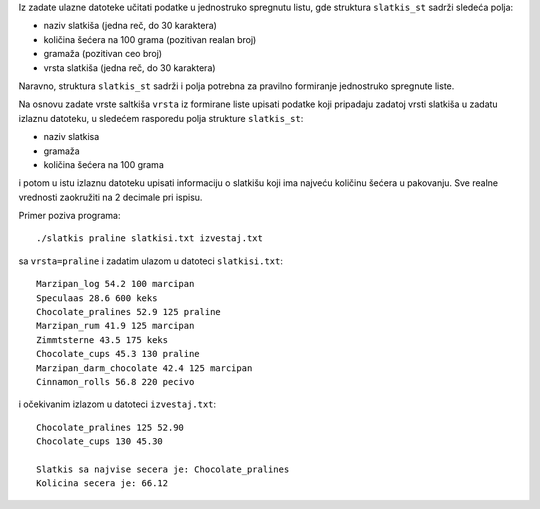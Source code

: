 Iz zadate ulazne datoteke učitati podatke u jednostruko spregnutu listu, gde
struktura ``slatkis_st`` sadrži sledeća polja:

- naziv slatkiša (jedna reč, do 30 karaktera)
- količina šećera na 100 grama (pozitivan realan broj)
- gramaža (pozitivan ceo broj)
- vrsta slatkiša (jedna reč, do 30 karaktera)

Naravno, struktura ``slatkis_st`` sadrži i polja potrebna za pravilno
formiranje jednostruko spregnute liste.

Na osnovu zadate vrste saltkiša ``vrsta`` iz formirane liste upisati podatke koji pripadaju zadatoj vrsti slatkiša u
zadatu izlaznu datoteku, u sledećem rasporedu polja strukture ``slatkis_st``:

- naziv slatkisa
- gramaža
- količina šećera na 100 grama

i potom u istu izlaznu datoteku upisati informaciju o slatkišu koji ima najveću količinu šećera u pakovanju.
Sve realne vrednosti zaokružiti na 2 decimale pri ispisu.

Primer poziva programa::

    ./slatkis praline slatkisi.txt izvestaj.txt

sa ``vrsta=praline`` i zadatim ulazom u datoteci ``slatkisi.txt``::

    Marzipan_log 54.2 100 marcipan
    Speculaas 28.6 600 keks
    Chocolate_pralines 52.9 125 praline
    Marzipan_rum 41.9 125 marcipan
    Zimmtsterne 43.5 175 keks
    Chocolate_cups 45.3 130 praline
    Marzipan_darm_chocolate 42.4 125 marcipan
    Cinnamon_rolls 56.8 220 pecivo

i očekivanim izlazom u datoteci ``izvestaj.txt``::

    Chocolate_pralines 125 52.90
    Chocolate_cups 130 45.30

    Slatkis sa najvise secera je: Chocolate_pralines
    Kolicina secera je: 66.12